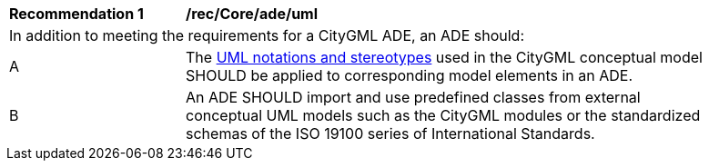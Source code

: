 [[rec_Core_ade_uml]]
[width="90%",cols="2,6"]
|===
^|*Recommendation  {counter:rec-id}* |*/rec/Core/ade/uml* 
2+|In addition to meeting the requirements for a CityGML ADE, an ADE should:
^|A |The <<uml_notation_section,UML notations and stereotypes>> used in the CityGML conceptual model SHOULD be applied to corresponding model elements in an ADE.
^|B |An ADE SHOULD import and use predefined classes from external conceptual UML models such as the CityGML modules or the standardized schemas of the ISO 19100 series of International Standards.
|===

